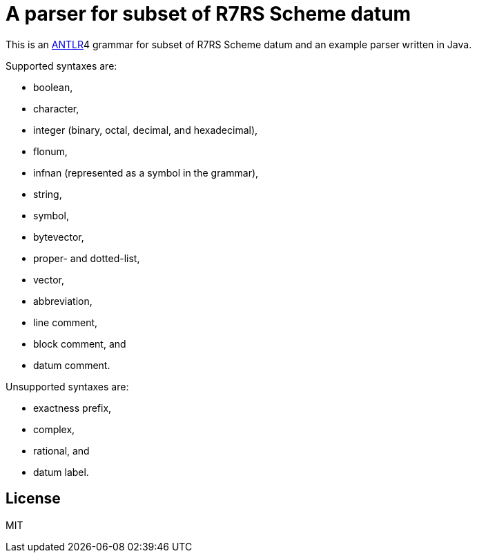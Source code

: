 = A parser for subset of R7RS Scheme datum

This is an link:https://www.antlr.org/[ANTLR]4 grammar for subset of
R7RS Scheme datum and an example parser written in Java.

Supported syntaxes are:

* boolean,
* character,
* integer (binary, octal, decimal, and hexadecimal),
* flonum,
* infnan (represented as a symbol in the grammar),
* string,
* symbol,
* bytevector,
* proper- and dotted-list,
* vector,
* abbreviation,
* line comment,
* block comment, and
* datum comment.

Unsupported syntaxes are:

* exactness prefix,
* complex,
* rational, and
* datum label.

== License

MIT

